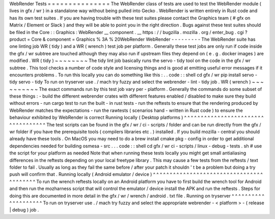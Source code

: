 WebRender
Tests
=
=
=
=
=
=
=
=
=
=
=
=
=
=
=
The
WebRender
class
of
tests
are
used
to
test
the
WebRender
module
(
lives
in
gfx
/
wr
)
in
a
standalone
way
without
being
pulled
into
Gecko
.
WebRender
is
written
entirely
in
Rust
code
and
has
its
own
test
suites
.
If
you
are
having
trouble
with
these
test
suites
please
contact
the
Graphics
team
(
#
gfx
on
Matrix
/
Element
or
Slack
)
and
they
will
be
able
to
point
you
in
the
right
direction
.
Bugs
against
these
test
suites
should
be
filed
in
the
Core
:
:
Graphics
:
WebRender
__
component
.
__
https
:
/
/
bugzilla
.
mozilla
.
org
/
enter_bug
.
cgi
?
product
=
Core
&
component
=
Graphics
%
3A
%
20WebRender
WebRender
-
-
-
-
-
-
-
-
-
The
WebRender
suite
has
one
linting
job
WR
(
tidy
)
and
a
WR
(
wrench
)
test
job
per
platform
.
Generally
these
test
jobs
are
only
run
if
code
inside
the
gfx
/
wr
subtree
are
touched
although
they
may
also
run
if
upstream
files
they
depend
on
(
e
.
g
.
docker
images
)
are
modified
.
WR
(
tidy
)
~
~
~
~
~
~
~
~
The
tidy
lint
job
basically
runs
the
servo
-
tidy
tool
on
the
code
in
the
gfx
/
wr
subtree
.
This
tool
checks
a
number
of
code
style
and
licensing
things
and
is
good
at
emitting
useful
error
messages
if
it
encounters
problems
.
To
run
this
locally
you
can
do
something
like
this
:
.
.
code
:
:
shell
cd
gfx
/
wr
pip
install
servo
-
tidy
servo
-
tidy
To
run
on
tryserver
use
.
/
mach
try
fuzzy
and
select
the
webrender
-
lint
-
tidy
job
.
WR
(
wrench
)
~
~
~
~
~
~
~
~
~
~
The
exact
commands
run
by
this
test
job
vary
per
-
platform
.
Generally
the
commands
do
some
subset
of
these
things
:
-
build
the
different
webrender
crates
with
different
features
enabled
/
disabled
to
make
sure
they
build
without
errors
-
run
cargo
test
to
run
the
built
-
in
rust
tests
-
run
the
reftests
to
ensure
that
the
rendering
produced
by
WebRender
matches
the
expectations
-
run
the
rawtests
(
scenarios
hand
-
written
in
Rust
code
)
to
ensure
the
behaviour
exhibited
by
WebRender
is
correct
Running
locally
(
Desktop
platforms
)
^
^
^
^
^
^
^
^
^
^
^
^
^
^
^
^
^
^
^
^
^
^
^
^
^
^
^
^
^
^
^
^
^
^
^
The
test
scripts
can
be
found
in
the
gfx
/
wr
/
ci
-
scripts
/
folder
and
can
be
run
directly
from
the
gfx
/
wr
folder
if
you
have
the
prerequisite
tools
(
compilers
libraries
etc
.
)
installed
.
If
you
build
mozilla
-
central
you
should
already
have
these
tools
.
On
MacOS
you
may
need
to
do
a
brew
install
cmake
pkg
-
config
in
order
to
get
additional
dependencies
needed
for
building
osmesa
-
src
.
.
.
code
:
:
shell
cd
gfx
/
wr
ci
-
scripts
/
linux
-
debug
-
tests
.
sh
#
use
the
script
for
your
platform
as
needed
Note
that
when
running
these
tests
locally
you
might
get
small
antialiasing
differences
in
the
reftests
depending
on
your
local
freetype
library
.
This
may
cause
a
few
tests
from
the
reftests
/
text
folder
to
fail
.
Usually
as
long
as
they
fail
the
same
before
/
after
your
patch
it
shouldn
'
t
be
a
problem
but
doing
a
try
push
will
confirm
that
.
Running
locally
(
Android
emulator
/
device
)
^
^
^
^
^
^
^
^
^
^
^
^
^
^
^
^
^
^
^
^
^
^
^
^
^
^
^
^
^
^
^
^
^
^
^
^
^
^
^
^
^
To
run
the
wrench
reftests
locally
on
an
Android
platform
you
have
to
first
build
the
wrench
tool
for
Android
and
then
run
the
mozharness
script
that
will
control
the
emulator
/
device
install
the
APK
and
run
the
reftests
.
Steps
for
doing
this
are
documented
in
more
detail
in
the
gfx
/
wr
/
wrench
/
android
.
txt
file
.
Running
on
tryserver
^
^
^
^
^
^
^
^
^
^
^
^
^
^
^
^
^
^
^
^
To
run
on
tryserver
use
.
/
mach
try
fuzzy
and
select
the
appropriate
webrender
-
<
platform
>
-
(
release
|
debug
)
job
.
